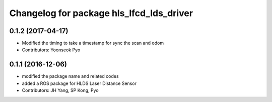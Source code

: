 ^^^^^^^^^^^^^^^^^^^^^^^^^^^^^^^^^^^^^^^^^
Changelog for package hls_lfcd_lds_driver
^^^^^^^^^^^^^^^^^^^^^^^^^^^^^^^^^^^^^^^^^

0.1.2 (2017-04-17)
-----------
* Modified the timing to take a timestamp for sync the scan and odom
* Contributors: Yoonseok Pyo

0.1.1 (2016-12-06)
-----------
* modified the package name and related codes
* added a ROS package for HLDS Laser Distance Sensor
* Contributors: JH Yang, SP Kong, Pyo
